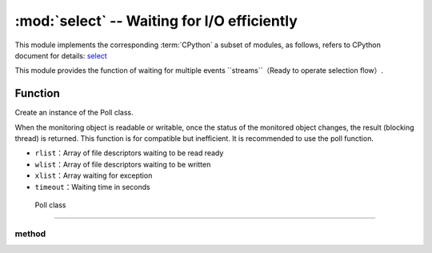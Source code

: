 :mod:`select` -- Waiting for I/O efficiently
========================================================================

.. module:: select
   :synopsis: wait for events on a set of streams

This module implements the corresponding :term:`CPython` a subset of modules, as follows, refers to CPython document for details: `select <https://docs.python.org/3.5/library/select.html#module-select>`_

This module provides the function of waiting for multiple events ``streams``（Ready to operate selection flow）.

Function
---------

.. function:: poll()

Create an instance of the Poll class.

.. function:: select(rlist, wlist, xlist[, timeout])

When the monitoring object is readable or writable, once the status of the monitored object changes, the result (blocking thread) is returned.
This function is for compatible but inefficient. It is recommended to use the poll function.

- ``rlist``：Array of file descriptors waiting to be read ready
- ``wlist``：Array of file descriptors waiting to be written
- ``xlist``：Array waiting for exception
- ``timeout``：Waiting time in seconds


.. _class: Poll

 Poll class
--------------

method
~~~~~~~

.. method:: poll.register(obj[, eventmask])

  Register an object for monitoring, `eventmask` is logic OR：stream

   - ``obj`` :Monitored objects


      - ``select.POLLIN``  - Read available data
      - ``select.POLLOUT`` - Write more data
      - ``select.POLLERR`` - Error occurred
      - ``select.POLLHUP`` - Flow end / connection end detection

      Attention to signs like ``uselect.POLLHUP`` and ``uselect. Is POLLERR`` valid for input `eventmask` (These are the unsolicited events from return poll(), whether they are requested or not）. 
      This semantics is based on POSIX.

   ``eventmask`` defaults to ``select.POLLIN | select.POLLOUT``.


   This function can be called multiple times for the same `obj` . Continuous call will update the value of `eventmask` to `eventmask` of OBJ（It will be shown as ``modify()`` ）. 

.. method:: poll.unregister(obj)

   Unregister OBJ from polling.

.. method:: poll.modify(obj, eventmask)

   Modify registered object ``obj`` , If OBJ is not registered, an ENOENT error occurs for OSErrorr.

.. method:: poll.poll([timeout])

   Optional timeout waiting for at least one registered object to be ready or with exception conditions（in milliseconds）（If timeout Arg or - 1 is not specified, there is no timeout）. 

   Returns a tuple ( ``obj``, ``event``, ...)of the list.  There may be other elements in the tuple, depending on the platform and version, so don't assume its size is 2.  

   The event element specifies the event that occurs in the flow, And it's ``uselect.POLL*`` a combination of the above constants. What needs to be noted is the logo ``uselect.POLLHUP`` , and ``uselect.POLLERR`` can be returned at any time (even if not required), Appropriate action must be taken (from investigating unregistered and potentially closed flows), Otherwise, all further calls to ``poll()`` can use these flag settings to immediately return to this stream again.
   
   If it times out, an empty list is returned.

   .. admonition:: Difference to CPython
      :class: attention

      The returned tuple may contain more than 2 elements, as described above.

.. method:: poll.ipoll([timeout])

   and :meth:`poll.poll` similar, but returns an iterator that produces all tuples of the called function. This function provides an efficient, non location polling method in the stream.


   .. admonition:: differences with CPython
      :class: attention

      This function is an extension of MicroPython.
